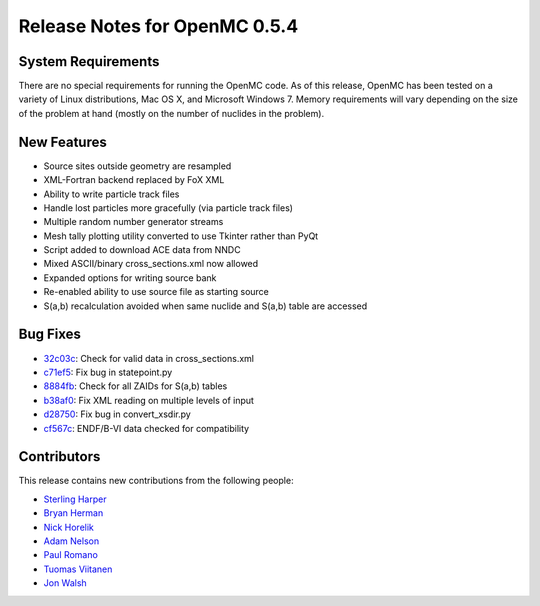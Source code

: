 .. _notes_0.5.4:

==============================
Release Notes for OpenMC 0.5.4
==============================

-------------------
System Requirements
-------------------

There are no special requirements for running the OpenMC code. As of this
release, OpenMC has been tested on a variety of Linux distributions, Mac OS X,
and Microsoft Windows 7. Memory requirements will vary depending on the size of
the problem at hand (mostly on the number of nuclides in the problem).

------------
New Features
------------

- Source sites outside geometry are resampled
- XML-Fortran backend replaced by FoX XML
- Ability to write particle track files
- Handle lost particles more gracefully (via particle track files)
- Multiple random number generator streams
- Mesh tally plotting utility converted to use Tkinter rather than PyQt
- Script added to download ACE data from NNDC
- Mixed ASCII/binary cross_sections.xml now allowed
- Expanded options for writing source bank
- Re-enabled ability to use source file as starting source
- S(a,b) recalculation avoided when same nuclide and S(a,b) table are accessed

---------
Bug Fixes
---------

- 32c03c_: Check for valid data in cross_sections.xml
- c71ef5_: Fix bug in statepoint.py
- 8884fb_: Check for all ZAIDs for S(a,b) tables
- b38af0_: Fix XML reading on multiple levels of input
- d28750_: Fix bug in convert_xsdir.py
- cf567c_: ENDF/B-VI data checked for compatibility

.. _32c03c: https://github.com/mit-crpg/openmc/commit/32c03c
.. _c71ef5: https://github.com/mit-crpg/openmc/commit/c71ef5
.. _8884fb: https://github.com/mit-crpg/openmc/commit/8884fb
.. _b38af0: https://github.com/mit-crpg/openmc/commit/b38af0
.. _d28750: https://github.com/mit-crpg/openmc/commit/d28750
.. _cf567c: https://github.com/mit-crpg/openmc/commit/cf567c

------------
Contributors
------------

This release contains new contributions from the following people:

- `Sterling Harper <smharper@mit.edu>`_
- `Bryan Herman <bherman@mit.edu>`_
- `Nick Horelik <nhorelik@mit.edu>`_
- `Adam Nelson <nelsonag@umich.edu>`_
- `Paul Romano <paul.k.romano@gmail.com>`_
- `Tuomas Viitanen <tuomas.viitanen@vtt.fi>`_
- `Jon Walsh <walshjon@mit.edu>`_
